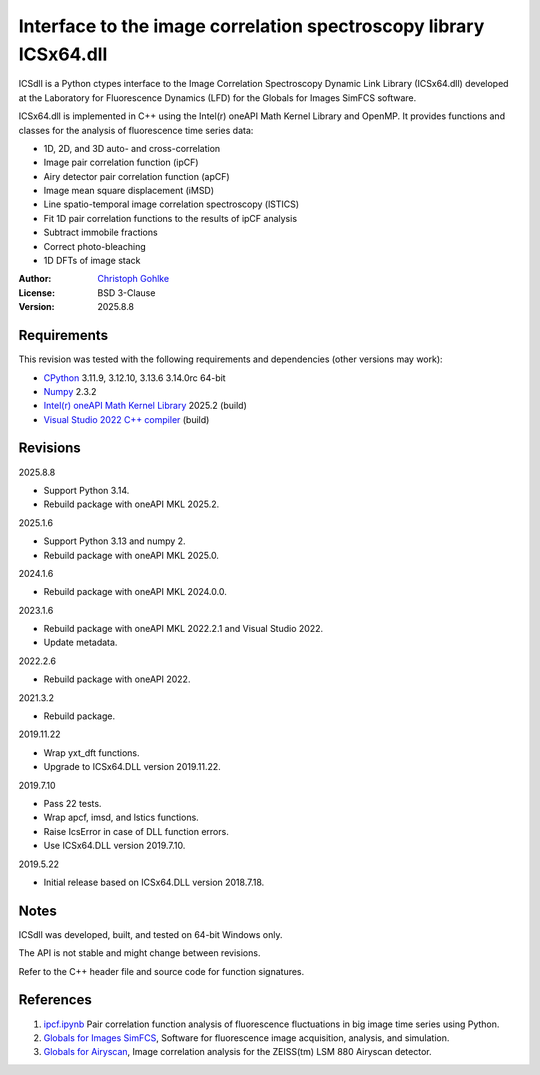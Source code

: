 ..
  This file is generated by setup.py

Interface to the image correlation spectroscopy library ICSx64.dll
==================================================================

ICSdll is a Python ctypes interface to the Image Correlation Spectroscopy
Dynamic Link Library (ICSx64.dll) developed at the Laboratory for Fluorescence
Dynamics (LFD) for the Globals for Images SimFCS software.

ICSx64.dll is implemented in C++ using the Intel(r) oneAPI Math Kernel Library
and OpenMP. It provides functions and classes for the analysis of fluorescence
time series data:

- 1D, 2D, and 3D auto- and cross-correlation
- Image pair correlation function (ipCF)
- Airy detector pair correlation function (apCF)
- Image mean square displacement (iMSD)
- Line spatio-temporal image correlation spectroscopy (lSTICS)
- Fit 1D pair correlation functions to the results of ipCF analysis
- Subtract immobile fractions
- Correct photo-bleaching
- 1D DFTs of image stack

:Author: `Christoph Gohlke <https://www.cgohlke.com>`_
:License: BSD 3-Clause
:Version: 2025.8.8

Requirements
------------

This revision was tested with the following requirements and dependencies
(other versions may work):

- `CPython <https://www.python.org>`_ 3.11.9, 3.12.10, 3.13.6 3.14.0rc 64-bit
- `Numpy <https://pypi.org/project/numpy>`_ 2.3.2
- `Intel(r) oneAPI Math Kernel Library <https://software.intel.com/mkl>`_
  2025.2 (build)
- `Visual Studio 2022 C++ compiler <https://visualstudio.microsoft.com/>`_
  (build)

Revisions
---------

2025.8.8

- Support Python 3.14.
- Rebuild package with oneAPI MKL 2025.2.

2025.1.6

- Support Python 3.13 and numpy 2.
- Rebuild package with oneAPI MKL 2025.0.

2024.1.6

- Rebuild package with oneAPI MKL 2024.0.0.

2023.1.6

- Rebuild package with oneAPI MKL 2022.2.1 and Visual Studio 2022.
- Update metadata.

2022.2.6

- Rebuild package with oneAPI 2022.

2021.3.2

- Rebuild package.

2019.11.22

- Wrap yxt_dft functions.
- Upgrade to ICSx64.DLL version 2019.11.22.

2019.7.10

- Pass 22 tests.
- Wrap apcf, imsd, and lstics functions.
- Raise IcsError in case of DLL function errors.
- Use ICSx64.DLL version 2019.7.10.

2019.5.22

- Initial release based on ICSx64.DLL version 2018.7.18.

Notes
-----

ICSdll was developed, built, and tested on 64-bit Windows only.

The API is not stable and might change between revisions.

Refer to the C++ header file and source code for function signatures.

References
----------

1. `ipcf.ipynb <https://github.com/cgohlke/ipcf.ipynb>`_
   Pair correlation function analysis of fluorescence fluctuations in
   big image time series using Python.
2. `Globals for Images SimFCS <https://www.lfd.uci.edu/globals/>`_,
   Software for fluorescence image acquisition, analysis, and simulation.
3. `Globals for Airyscan <https://www.lfd.uci.edu/globals/>`_,
   Image correlation analysis for the ZEISS(tm) LSM 880 Airyscan detector.